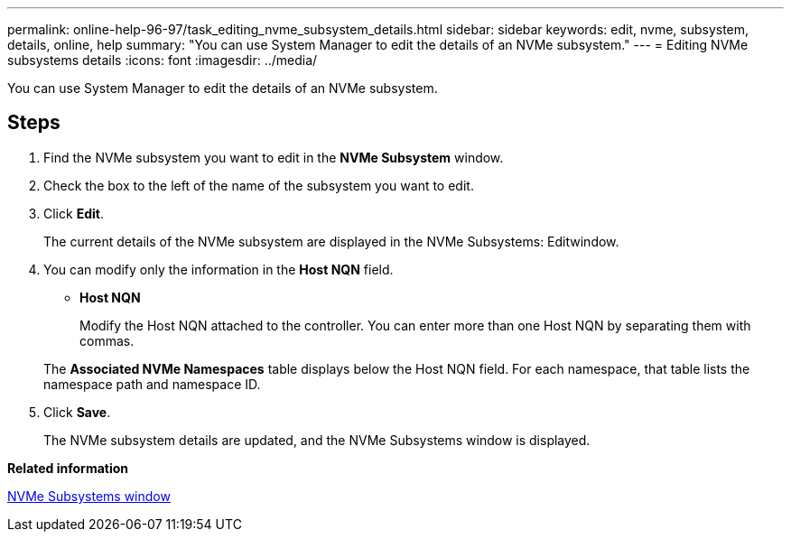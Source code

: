 ---
permalink: online-help-96-97/task_editing_nvme_subsystem_details.html
sidebar: sidebar
keywords: edit, nvme, subsystem, details, online, help
summary: "You can use System Manager to edit the details of an NVMe subsystem."
---
= Editing NVMe subsystems details
:icons: font
:imagesdir: ../media/

[.lead]
You can use System Manager to edit the details of an NVMe subsystem.

== Steps

. Find the NVMe subsystem you want to edit in the *NVMe Subsystem* window.
. Check the box to the left of the name of the subsystem you want to edit.
. Click *Edit*.
+
The current details of the NVMe subsystem are displayed in the NVMe Subsystems: Editwindow.

. You can modify only the information in the *Host NQN* field.
 ** *Host NQN*
+
Modify the Host NQN attached to the controller. You can enter more than one Host NQN by separating them with commas.

+
The *Associated NVMe Namespaces* table displays below the Host NQN field. For each namespace, that table lists the namespace path and namespace ID.
. Click *Save*.
+
The NVMe subsystem details are updated, and the NVMe Subsystems window is displayed.

*Related information*

xref:reference_nvme_subsystems_window.adoc[NVMe Subsystems window]
